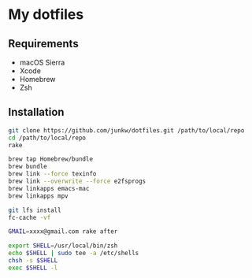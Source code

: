 # -*- mode: org; coding: utf-8; indent-tabs-mode: nil -*-

* My dotfiles

** Requirements

   - macOS Sierra
   - Xcode
   - Homebrew
   - Zsh

** Installation

#+BEGIN_SRC sh
git clone https://github.com/junkw/dotfiles.git /path/to/local/repo
cd /path/to/local/repo
rake

brew tap Homebrew/bundle
brew bundle
brew link --force texinfo
brew link --overwrite --force e2fsprogs
brew linkapps emacs-mac
brew linkapps mpv

git lfs install
fc-cache -vf

GMAIL=xxxx@gmail.com rake after

export SHELL=/usr/local/bin/zsh
echo $SHELL | sudo tee -a /etc/shells
chsh -s $SHELL
exec $SHELL -l
#+END_SRC
